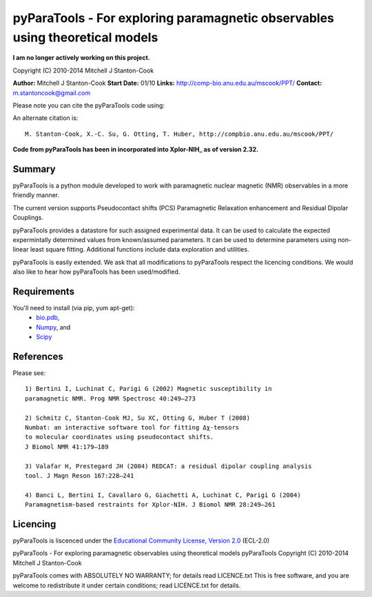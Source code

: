 pyParaTools - For exploring paramagnetic observables using theoretical models
=============================================================================

**I am no longer actively working on this project.**

Copyright (C) 2010-2014 Mitchell J Stanton-Cook

**Author:** Mitchell J Stanton-Cook
**Start Date:** 01/10
**Links:** http://comp-bio.anu.edu.au/mscook/PPT/
**Contact:** m.stantoncook@gmail.com

Please note you can cite the pyParaTools code using:

.. image:: https://zenodo.org/badge/doi/10.5281/zenodo.10313.png
   :target: http://dx.doi.org/10.5281/zenodo.10313
   :alt: DOI

An alternate citation is::

    M. Stanton-Cook, X.-C. Su, G. Otting, T. Huber, http://compbio.anu.edu.au/mscook/PPT/


**Code from pyParaTools has been in incorporated into Xplor-NIH_ as of
version 2.32.**


Summary
-------

pyParaTools is a python module developed to work with paramagnetic nuclear
magnetic (NMR) observables in a more friendly manner.

The current version supports Pseudocontact shifts (PCS) Paramagnetic
Relaxation enhancement and Residual Dipolar Couplings.

pyParaTools provides a datastore for such assigned experimental data. It
can be used to calculate the expected expermintally determined values
from known/assumed parameters. It can be used to determine parameters
using non-linear least square fitting. Additional functions include
data exploration and utilities.

pyParaTools is easily extended. We ask that all modifications to pyParaTools
respect the licencing conditions. We would also like to hear how pyParaTools
has been used/modified.


Requirements
------------

You'll need to install (via pip, yum apt-get):
    * bio.pdb_,
    * Numpy_, and
    * Scipy_


References
----------

Please see::

    1) Bertini I, Luchinat C, Parigi G (2002) Magnetic susceptibility in
    paramagnetic NMR. Prog NMR Spectrosc 40:249–273

    2) Schmitz C, Stanton-Cook MJ, Su XC, Otting G, Huber T (2008)
    Numbat: an interactive software tool for fitting Δχ-tensors
    to molecular coordinates using pseudocontact shifts.
    J Biomol NMR 41:179–189

    3) Valafar H, Prestegard JH (2004) REDCAT: a residual dipolar coupling analysis
    tool. J Magn Reson 167:228–241

    4) Banci L, Bertini I, Cavallaro G, Giachetti A, Luchinat C, Parigi G (2004)
    Paramagnetism-based restraints for Xplor-NIH. J Biomol NMR 28:249–261


Licencing
---------

pyParaTools is liscenced under the `Educational Community License, Version 2.0`_
(ECL-2.0)

pyParaTools - For exploring paramagnetic observables using theoretical models 
pyParaTools  Copyright (C) 2010-2014  Mitchell J Stanton-Cook

pyParaTools comes with ABSOLUTELY NO WARRANTY; for details read LICENCE.txt
This is free software, and you are welcome to redistribute it
under certain conditions; read LICENCE.txt for details.



.. _Educational Community License, Version 2.0: http://opensource.org/licenses/ECL-2.0
.. _bio.pdb: http://www.biopython.org or from apt-get or yum
.. _Numpy: http://numpy.scipy.org or from apt-get or yum
.. _Scipy: http://www.scipy.org or from apt-get or yum
